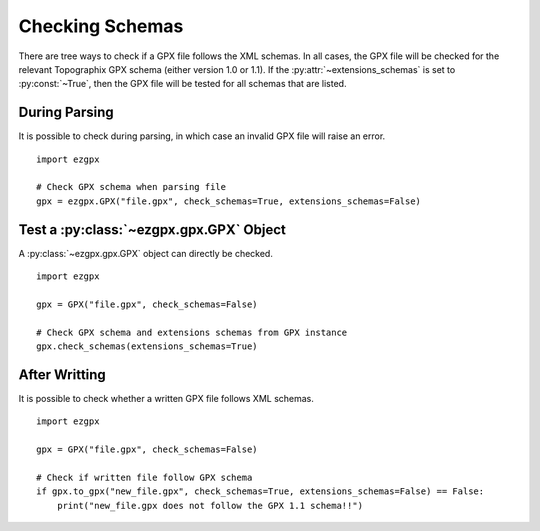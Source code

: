 Checking Schemas
----------------

There are tree ways to check if a GPX file follows the XML schemas.
In all cases, the GPX file will be checked for the relevant Topographix GPX schema (either version 1.0 or 1.1).
If the :py:attr:`~extensions_schemas` is set to :py:const:`~True`, then the GPX file will be tested for all schemas that are listed.

During Parsing
^^^^^^^^^^^^^^

It is possible to check during parsing, in which case an invalid GPX file will raise an error.

::

    import ezgpx

    # Check GPX schema when parsing file
    gpx = ezgpx.GPX("file.gpx", check_schemas=True, extensions_schemas=False)

Test a :py:class:`~ezgpx.gpx.GPX` Object
^^^^^^^^^^^^^^^^^^^^^^^^^^^^^^^^^^^^^^^^

A :py:class:`~ezgpx.gpx.GPX` object can directly be checked.

::

    import ezgpx

    gpx = GPX("file.gpx", check_schemas=False)

    # Check GPX schema and extensions schemas from GPX instance
    gpx.check_schemas(extensions_schemas=True)

After Writting
^^^^^^^^^^^^^^

It is possible to check whether a written GPX file follows XML schemas.

::

    import ezgpx

    gpx = GPX("file.gpx", check_schemas=False)

    # Check if written file follow GPX schema
    if gpx.to_gpx("new_file.gpx", check_schemas=True, extensions_schemas=False) == False:
        print("new_file.gpx does not follow the GPX 1.1 schema!!")